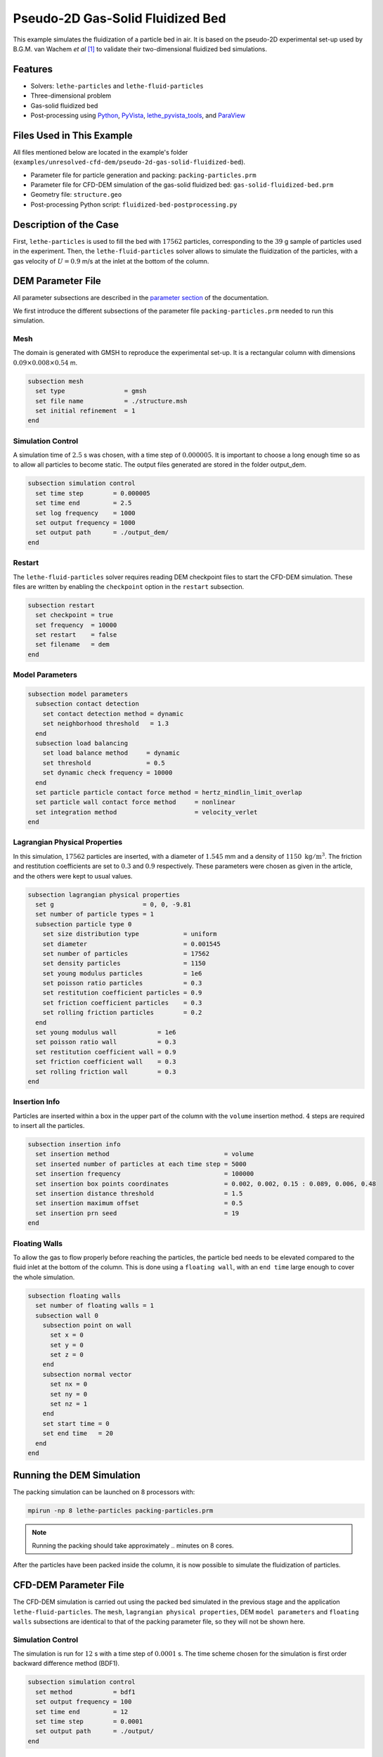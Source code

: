 ==================================
Pseudo-2D Gas-Solid Fluidized Bed
==================================

This example simulates the fluidization of a particle bed in air. It is based on the pseudo-2D experimental set-up used by B.G.M. van Wachem *et al* [#Wachem2001]_ to validate their two-dimensional fluidized bed simulations.

----------------------------------
Features
----------------------------------

- Solvers: ``lethe-particles`` and ``lethe-fluid-particles``
- Three-dimensional problem
- Gas-solid fluidized bed
- Post-processing using `Python <https://www.python.org/>`_, `PyVista <https://docs.pyvista.org/>`_, `lethe_pyvista_tools <https://github.com/chaos-polymtl/lethe/tree/master/contrib/postprocessing>`_, and `ParaView <https://www.paraview.org/>`_


---------------------------
Files Used in This Example
---------------------------

All files mentioned below are located in the example's folder (``examples/unresolved-cfd-dem/pseudo-2d-gas-solid-fluidized-bed``).

- Parameter file for particle generation and packing: ``packing-particles.prm``
- Parameter file for CFD-DEM simulation of the gas-solid fluidized bed: ``gas-solid-fluidized-bed.prm``
- Geometry file: ``structure.geo``
- Post-processing Python script: ``fluidized-bed-postprocessing.py``


-----------------------
Description of the Case
-----------------------

First, ``lethe-particles`` is used to fill the bed with :math:`17562` particles, corresponding to the :math:`39` g sample of particles used in the experiment. Then, the ``lethe-fluid-particles`` solver allows to simulate the fluidization of the particles, with a gas velocity of :math:`U = 0.9` m/s at the inlet at the bottom of the column.


-------------------
DEM Parameter File
-------------------

All parameter subsections are described in the `parameter section <../../../parameters/parameters.html>`_ of the documentation.

We first introduce the different subsections of the parameter file ``packing-particles.prm`` needed to run this simulation.


Mesh
~~~~~

The domain is generated with GMSH to reproduce the experimental set-up. It is a rectangular column with dimensions :math:`0.09\times0.008\times0.54` m.

.. code-block:: text

    subsection mesh
      set type                = gmsh
      set file name           = ./structure.msh
      set initial refinement  = 1
    end
    

Simulation Control
~~~~~~~~~~~~~~~~~~~

A simulation time of :math:`2.5` s was chosen, with a time step of :math:`0.000005`. It is important to choose a long enough time so as to allow all particles to become static. The output files generated are stored in the folder output_dem.

.. code-block:: text

    subsection simulation control
      set time step        = 0.000005
      set time end         = 2.5
      set log frequency    = 1000
      set output frequency = 1000
      set output path      = ./output_dem/
    end


Restart
~~~~~~~~~

The ``lethe-fluid-particles`` solver requires reading DEM checkpoint files to start the CFD-DEM simulation. These files are written by enabling the ``checkpoint`` option in the ``restart`` subsection. 

.. code-block:: text

    subsection restart
      set checkpoint = true
      set frequency  = 10000
      set restart    = false
      set filename   = dem
    end


Model Parameters
~~~~~~~~~~~~~~~~~

.. code-block:: text

    subsection model parameters
      subsection contact detection
        set contact detection method = dynamic
        set neighborhood threshold   = 1.3
      end
      subsection load balancing
        set load balance method     = dynamic
        set threshold               = 0.5
        set dynamic check frequency = 10000
      end
      set particle particle contact force method = hertz_mindlin_limit_overlap
      set particle wall contact force method     = nonlinear
      set integration method                     = velocity_verlet
    end


Lagrangian Physical Properties
~~~~~~~~~~~~~~~~~~~~~~~~~~~~~~~

In this simulation, :math:`17562` particles are inserted, with a diameter of :math:`1.545` mm and a density of :math:`1150\;\text{kg}/\text{m}^3`. The friction and restitution coefficients are set to :math:`0.3` and :math:`0.9` respectively. These parameters were chosen as given in the article, and the others were kept to usual values.

.. code-block:: text

    subsection lagrangian physical properties
      set g                        = 0, 0, -9.81
      set number of particle types = 1
      subsection particle type 0
        set size distribution type            = uniform
        set diameter                          = 0.001545
        set number of particles               = 17562
        set density particles                 = 1150
        set young modulus particles           = 1e6
        set poisson ratio particles           = 0.3
        set restitution coefficient particles = 0.9
        set friction coefficient particles    = 0.3
        set rolling friction particles        = 0.2
      end
      set young modulus wall           = 1e6
      set poisson ratio wall           = 0.3
      set restitution coefficient wall = 0.9
      set friction coefficient wall    = 0.3
      set rolling friction wall        = 0.3
    end


Insertion Info
~~~~~~~~~~~~~~~~~~~

Particles are inserted within a box in the upper part of the column with the ``volume`` insertion method. :math:`4` steps are required to insert all the particles.

.. code-block:: text

    subsection insertion info
      set insertion method                               = volume
      set inserted number of particles at each time step = 5000
      set insertion frequency                            = 100000
      set insertion box points coordinates               = 0.002, 0.002, 0.15 : 0.089, 0.006, 0.48
      set insertion distance threshold                   = 1.5
      set insertion maximum offset                       = 0.5
      set insertion prn seed                             = 19
    end


Floating Walls
~~~~~~~~~~~~~~~~~~~

To allow the gas to flow properly before reaching the particles, the particle bed needs to be elevated compared to the fluid inlet at the bottom of the column. This is done using a ``floating wall``, with an ``end time`` large enough to cover the whole simulation.

.. code-block:: text

    subsection floating walls
      set number of floating walls = 1
      subsection wall 0
        subsection point on wall
          set x = 0
          set y = 0
          set z = 0
        end
        subsection normal vector
          set nx = 0
          set ny = 0
          set nz = 1
        end
        set start time = 0
        set end time   = 20
      end
    end


---------------------------
Running the DEM Simulation
---------------------------

The packing simulation can be launched on 8 processors with:

.. code-block:: text
  :class: copy-button

  mpirun -np 8 lethe-particles packing-particles.prm

.. note:: 
    Running the packing should take approximately .. minutes on 8 cores.


After the particles have been packed inside the column, it is now possible to simulate the fluidization of particles.


-----------------------
CFD-DEM Parameter File
-----------------------

The CFD-DEM simulation is carried out using the packed bed simulated in the previous stage and the application ``lethe-fluid-particles``. The ``mesh``, ``lagrangian physical properties``, DEM ``model parameters`` and ``floating walls`` subsections are identical to that of the packing parameter file, so they will not be shown here.


Simulation Control
~~~~~~~~~~~~~~~~~~~~

The simulation is run for :math:`12` s with a time step of :math:`0.0001` s. The time scheme chosen for the simulation is first order backward difference method (BDF1).

.. code-block:: text

    subsection simulation control
      set method           = bdf1
      set output frequency = 100
      set time end         = 12
      set time step        = 0.0001
      set output path      = ./output/
    end


Physical Properties
~~~~~~~~~~~~~~~~~~~~~

The kinematic viscosity and density of the gas are set to respectively :math:`1.33\times10^{-5}\;\text{m}^2/\text{s}` and :math:`1.28\;\text{kg}/\text{m}^3` to match those used in the article.

.. code-block:: text

    subsection physical properties
      subsection fluid 0
        set kinematic viscosity = 1.33e-5
        set density             = 1.28
      end
    end


Initial Conditions
~~~~~~~~~~~~~~~~~~

For the initial conditions, we choose zero initial conditions for the velocity. 

.. code-block:: text

    subsection initial conditions
      subsection uvwp
          set Function expression = 0; 0; 0; 0
      end
    end
 

Boundary Conditions
~~~~~~~~~~~~~~~~~~~~~~~~~~~~

For the boundary conditions, the left and right walls (ID = 3) are treated as no-slip boundary conditions, the front and back walls (ID = 2) are used as slip boundary conditions, the bottom of the column (ID = 0) is an inlet velocity of :math:`0.9` m/s and the top of the column (ID = 1) is an outlet for the gas phase.

.. code-block:: text

  subsection boundary conditions
    set number = 4
    subsection bc 0
      set id   = 0
      set type = function
      subsection u
        set Function expression = 0
      end
      subsection v
        set Function expression = 0
      end
      subsection w
        set Function expression = 0.9
      end
    end
    subsection bc 1
      set id   = 1
      set type = outlet
    end
    subsection bc 2
      set id   = 2
      set type = slip
    end
    subsection bc 3
      set id   = 3
      set type = noslip
    end
  end


Void Fraction
~~~~~~~~~~~~~~~

The void fraction calculation uses the checkpoint files from the previous DEM simulation, with the ``dem`` prefix. Then, the Quadrature Centered Method (``qcm``) mode is employed to carry out the calculation. More information about the different methods of calculating the void fraction is given in the Lethe documentation (`Void fraction section <../../../theory/multiphase/cfd_dem/unresolved_cfd-dem.html#void-fraction>`_).

.. code-block:: text

    subsection void fraction
      set mode                         = qcm
      set qcm sphere equal cell volume = true
      set read dem                     = true
      set dem file name                = dem
    end


CFD-DEM
~~~~~~~~~

.. code-block:: text

    subsection cfd-dem
      set grad div                      = true
      set void fraction time derivative = true
      set drag force                    = true
      set buoyancy force                = true
      set shear force                   = true
      set pressure force                = true
      set drag model                    = difelice
      set coupling frequency            = 100
      set vans model                    = modelA
    end
    

Non-linear Solver
~~~~~~~~~~~~~~~~~

We use the inexact Newton non-linear solver to minimize the number of time the matrix of the system is assembled. This is used to increase the speed of the simulation, since the matrix assembly requires significant computations.

.. code-block:: text

  subsection non-linear solver
    subsection fluid dynamics
      set solver           = inexact_newton
      set tolerance        = 1e-7
      set max iterations   = 20
      set matrix tolerance = 0.2
      set verbosity        = verbose
    end
  end


Linear Solver
~~~~~~~~~~~~~

.. code-block:: text

    subsection linear solver
      subsection fluid dynamics
        set method                                = gmres
        set max iters                             = 5000
        set relative residual                     = 1e-3
        set minimum residual                      = 1e-11
        set preconditioner                        = ilu
        set ilu preconditioner fill               = 1
        set ilu preconditioner absolute tolerance = 1e-14
        set ilu preconditioner relative tolerance = 1.00
        set verbosity                             = verbose
        set max krylov vectors                    = 200
      end
    end


------------------------------
Running the CFD-DEM Simulation
------------------------------

The CFD-DEM simulation is run with the following command:

.. code-block:: text
  :class: copy-button

  lethe-fluid-particles gas-solid-fluidized-bed.prm


----------------
Post-processing
----------------

A Python post-processing code ``fluidized-bed-postprocessing.py`` is provided with this example. It is used to compare, at a height of :math:`45` mm in the bed, our simulation results with the experimental results obtained by B.G.M. van Wachem *et al* [#Wachem2001]_. 

The simulation is compared to the experiment using the pressure, void fraction and bed height fluctuations and the power spectral density of the pressure fluctuations. The power spectral density is calculated using the fft of the pressure fluctuations with a sampling frequency of :math:`1000` Hz, and it is then filtered with a Gaussian filter.

The post-processing code can be run with the following command. The argument is the folder which contains the ``.prm`` file.

.. code-block:: text
  :class: copy-button

    python3 fluidized-bed-postprocessing.py  --folder ./

.. important::

    You need to ensure that ``lethe_pyvista_tools`` is working on your machine. Click `here <../../../tools/postprocessing/postprocessing_pyvista.html>`_ for details.


--------
Results
--------

The following figures compare the pressure, void fraction and bed height fluctuations of the fluidized bed, at :math:`45` mm above the floating wall, with the results obtained experimentally by B.G.M. van Wachem *et al*.

.. figure:: images/pressure-fluctuations.png
    :width: 400
    :align: center

.. image:: images/void-fraction-fluctuations.png
    :width: 400
    :height: 300

.. image:: images/bed-height.png
    :width: 400
    :height: 300


These three figures show that the frequency of the peaks seems to be replicated quite well for each quantity. However, in the case of the relative pressure and the height of the bed, the amplitude of the signals from the simulation is quite lower than what was obtained experimentally. Regarding the void fraction, the values are quite far from the experimental ones. This is mainly because in the experiment, the voidage is calculated using light intensity, which explains why it reaches such low values (:math:`0.2`). Usually, void fraction should remain higher than :math:`0.36` for a packed bed.


The following figure compares the simulated pressure power spectral density (PSD) with the one which uses the experimental data.

.. figure:: images/pressure-psd.png
    :width: 500
    :align: center


Although the simulation PSD is several orders of magnitude lower, the shape of the curve and the peak frequency show good agreement with the experimental data.

.. The simulated fluidized bed is shown in the animation below.

.. .. raw:: html

..     <iframe width="560" height="315" src="https://www.youtube.com/embed/ygJI42x4K5c" frameborder="0" allowfullscreen></iframe>


----------
Reference
----------

.. [#Wachem2001] B.G.M. van Wachem, J. van der Schaaf, J.C. Schouten, R. Krishna, and C.M. van den Bleek, “Experimental validation of Lagrangian–Eulerian simulations of fluidized beds,” *Powder Technology*, vol. 116, pp. 155–165, 2001. Available: `<https://www.sciencedirect.com/science/article/pii/S0032591000003892>`_.
